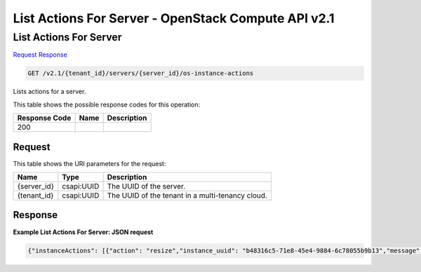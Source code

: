 =============================================================================
List Actions For Server -  OpenStack Compute API v2.1
=============================================================================

List Actions For Server
~~~~~~~~~~~~~~~~~~~~~~~~~

`Request <GET_list_actions_for_server_v2.1_tenant_id_servers_server_id_os-instance-actions.rst#request>`__
`Response <GET_list_actions_for_server_v2.1_tenant_id_servers_server_id_os-instance-actions.rst#response>`__

.. code-block:: javascript

    GET /v2.1/{tenant_id}/servers/{server_id}/os-instance-actions

Lists actions for a server.



This table shows the possible response codes for this operation:


+--------------------------+-------------------------+-------------------------+
|Response Code             |Name                     |Description              |
+==========================+=========================+=========================+
|200                       |                         |                         |
+--------------------------+-------------------------+-------------------------+


Request
^^^^^^^^^^^^^^^^^

This table shows the URI parameters for the request:

+--------------------------+-------------------------+-------------------------+
|Name                      |Type                     |Description              |
+==========================+=========================+=========================+
|{server_id}               |csapi:UUID               |The UUID of the server.  |
+--------------------------+-------------------------+-------------------------+
|{tenant_id}               |csapi:UUID               |The UUID of the tenant   |
|                          |                         |in a multi-tenancy cloud.|
+--------------------------+-------------------------+-------------------------+








Response
^^^^^^^^^^^^^^^^^^





**Example List Actions For Server: JSON request**


.. code::

    {"instanceActions": [{"action": "resize","instance_uuid": "b48316c5-71e8-45e4-9884-6c78055b9b13","message": "","project_id": "842","request_id": "req-25517360-b757-47d3-be45-0e8d2a01b36a","start_time": "2012-12-05T01:00:00.000000","user_id": "789"},{"action": "reboot","instance_uuid": "b48316c5-71e8-45e4-9884-6c78055b9b13","message": "","project_id": "147","request_id": "req-3293a3f1-b44c-4609-b8d2-d81b105636b8","start_time": "2012-12-05T00:00:00.000000","user_id": "789"}]}

